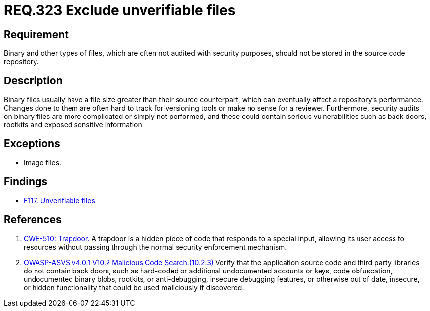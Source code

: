 :slug: rules/323/
:category: source
:description: This document contains the details of the security requirements related to the definition and management of source code in the organization. This requirement establishes the importance of avoiding the inclusion of binary files in source code repositories.
:keywords: Files, Source Code, Binary, Repository, CWE, ASVS
:rules: yes

= REQ.323 Exclude unverifiable files

== Requirement

Binary and other types of files,
which are often not audited with security purposes,
should not be stored in the source code repository.

== Description

Binary files usually have a file size greater than their source counterpart,
which can eventually affect a repository's performance.
Changes done to them are often hard to track for versioning tools
or make no sense for a reviewer.
Furthermore, security audits on binary files are more complicated or simply
not performed,
and these could contain serious vulnerabilities such as back doors, rootkits
and exposed sensitive information.

== Exceptions

* Image files.

== Findings

* link:/web/findings/117/[F117. Unverifiable files]

== References

. [[r1]] link:https://cwe.mitre.org/data/definitions/779.html[CWE-510: Trapdoor.]
A trapdoor is a hidden piece of code that responds to a special input,
allowing its user access to resources without passing through the normal
security enforcement mechanism.

. [[r2]] link:https://owasp.org/www-project-application-security-verification-standard/[OWASP-ASVS v4.0.1
V10.2 Malicious Code Search.(10.2.3)]
Verify that the application source code and third party libraries do not contain
back doors,
such as hard-coded or additional undocumented accounts or keys,
code obfuscation, undocumented binary blobs, rootkits,
or anti-debugging, insecure debugging features,
or otherwise out of date, insecure, or hidden functionality that could be used
maliciously if discovered.
